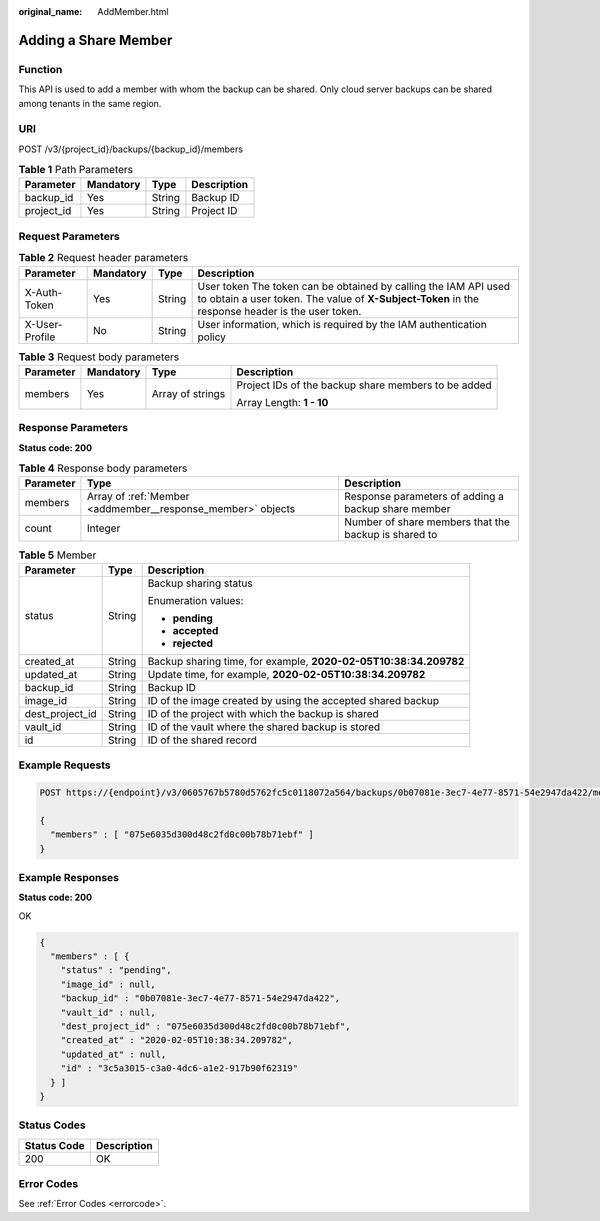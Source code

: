 :original_name: AddMember.html

.. _AddMember:

Adding a Share Member
=====================

Function
--------

This API is used to add a member with whom the backup can be shared. Only cloud server backups can be shared among tenants in the same region.

URI
---

POST /v3/{project_id}/backups/{backup_id}/members

.. table:: **Table 1** Path Parameters

   ========== ========= ====== ===========
   Parameter  Mandatory Type   Description
   ========== ========= ====== ===========
   backup_id  Yes       String Backup ID
   project_id Yes       String Project ID
   ========== ========= ====== ===========

Request Parameters
------------------

.. table:: **Table 2** Request header parameters

   +----------------+-----------+--------+---------------------------------------------------------------------------------------------------------------------------------------------------------------------+
   | Parameter      | Mandatory | Type   | Description                                                                                                                                                         |
   +================+===========+========+=====================================================================================================================================================================+
   | X-Auth-Token   | Yes       | String | User token The token can be obtained by calling the IAM API used to obtain a user token. The value of **X-Subject-Token** in the response header is the user token. |
   +----------------+-----------+--------+---------------------------------------------------------------------------------------------------------------------------------------------------------------------+
   | X-User-Profile | No        | String | User information, which is required by the IAM authentication policy                                                                                                |
   +----------------+-----------+--------+---------------------------------------------------------------------------------------------------------------------------------------------------------------------+

.. table:: **Table 3** Request body parameters

   +-----------------+-----------------+------------------+-----------------------------------------------------+
   | Parameter       | Mandatory       | Type             | Description                                         |
   +=================+=================+==================+=====================================================+
   | members         | Yes             | Array of strings | Project IDs of the backup share members to be added |
   |                 |                 |                  |                                                     |
   |                 |                 |                  | Array Length: **1 - 10**                            |
   +-----------------+-----------------+------------------+-----------------------------------------------------+

Response Parameters
-------------------

**Status code: 200**

.. table:: **Table 4** Response body parameters

   +-----------+-------------------------------------------------------------+------------------------------------------------------+
   | Parameter | Type                                                        | Description                                          |
   +===========+=============================================================+======================================================+
   | members   | Array of :ref:`Member <addmember__response_member>` objects | Response parameters of adding a backup share member  |
   +-----------+-------------------------------------------------------------+------------------------------------------------------+
   | count     | Integer                                                     | Number of share members that the backup is shared to |
   +-----------+-------------------------------------------------------------+------------------------------------------------------+

.. _addmember__response_member:

.. table:: **Table 5** Member

   +-----------------------+-----------------------+------------------------------------------------------------------+
   | Parameter             | Type                  | Description                                                      |
   +=======================+=======================+==================================================================+
   | status                | String                | Backup sharing status                                            |
   |                       |                       |                                                                  |
   |                       |                       | Enumeration values:                                              |
   |                       |                       |                                                                  |
   |                       |                       | -  **pending**                                                   |
   |                       |                       |                                                                  |
   |                       |                       | -  **accepted**                                                  |
   |                       |                       |                                                                  |
   |                       |                       | -  **rejected**                                                  |
   +-----------------------+-----------------------+------------------------------------------------------------------+
   | created_at            | String                | Backup sharing time, for example, **2020-02-05T10:38:34.209782** |
   +-----------------------+-----------------------+------------------------------------------------------------------+
   | updated_at            | String                | Update time, for example, **2020-02-05T10:38:34.209782**         |
   +-----------------------+-----------------------+------------------------------------------------------------------+
   | backup_id             | String                | Backup ID                                                        |
   +-----------------------+-----------------------+------------------------------------------------------------------+
   | image_id              | String                | ID of the image created by using the accepted shared backup      |
   +-----------------------+-----------------------+------------------------------------------------------------------+
   | dest_project_id       | String                | ID of the project with which the backup is shared                |
   +-----------------------+-----------------------+------------------------------------------------------------------+
   | vault_id              | String                | ID of the vault where the shared backup is stored                |
   +-----------------------+-----------------------+------------------------------------------------------------------+
   | id                    | String                | ID of the shared record                                          |
   +-----------------------+-----------------------+------------------------------------------------------------------+

Example Requests
----------------

.. code-block:: text

   POST https://{endpoint}/v3/0605767b5780d5762fc5c0118072a564/backups/0b07081e-3ec7-4e77-8571-54e2947da422/members

   {
     "members" : [ "075e6035d300d48c2fd0c00b78b71ebf" ]
   }

Example Responses
-----------------

**Status code: 200**

OK

.. code-block::

   {
     "members" : [ {
       "status" : "pending",
       "image_id" : null,
       "backup_id" : "0b07081e-3ec7-4e77-8571-54e2947da422",
       "vault_id" : null,
       "dest_project_id" : "075e6035d300d48c2fd0c00b78b71ebf",
       "created_at" : "2020-02-05T10:38:34.209782",
       "updated_at" : null,
       "id" : "3c5a3015-c3a0-4dc6-a1e2-917b90f62319"
     } ]
   }

Status Codes
------------

=========== ===========
Status Code Description
=========== ===========
200         OK
=========== ===========

Error Codes
-----------

See :ref:`Error Codes <errorcode>`.
